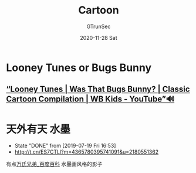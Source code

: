 #+TITLE: Cartoon
#+AUTHOR: GTrunSec
#+EMAIL: gtrunsec@hardenedlinux.org
#+DATE: 2020-11-28 Sat
#+OPTIONS:   H:3 num:t toc:t \n:nil @:t ::t |:t ^:nil -:t f:t *:t <:t



* Looney Tunes or Bugs Bunny
** [[https://www.youtube.com/watch?v=bNEydq6EoRs][“Looney Tunes | Was That Bugs Bunny? | Classic Cartoon Compilation | WB Kids - YouTube”🔊]]

* 天外有天 :水墨:
CLOSED: [2019-07-19 Fri 16:53]
- State "DONE"     from              [2019-07-19 Fri 16:53]
- http://t.cn/ES7CTLl?m=4365780395741091&u=2180551362
有点[[https://baike.baidu.com/item/%E4%B8%87%E6%B0%8F%E5%85%84%E5%BC%9F][万氏兄弟_百度百科]] 水墨画风格的影子

